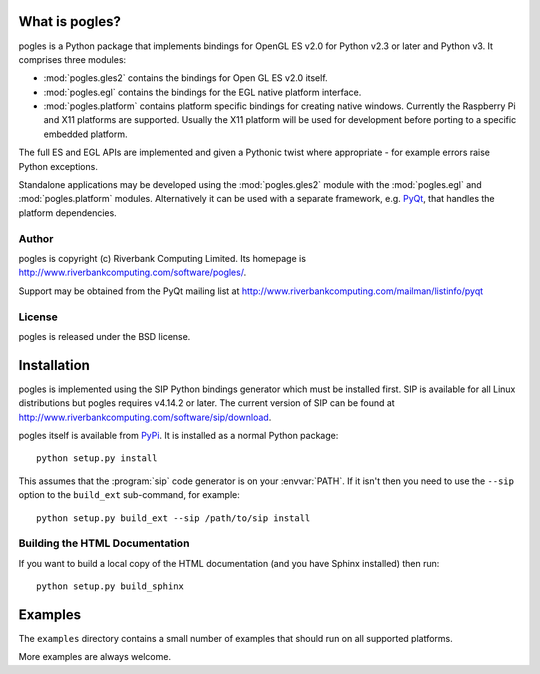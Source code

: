What is pogles?
===============

pogles is a Python package that implements bindings for OpenGL ES v2.0 for
Python v2.3 or later and Python v3.  It comprises three modules:

- :mod:`pogles.gles2` contains the bindings for Open GL ES v2.0 itself.

- :mod:`pogles.egl` contains the bindings for the EGL native platform
  interface.

- :mod:`pogles.platform` contains platform specific bindings for creating
  native windows.  Currently the Raspberry Pi and X11 platforms are supported.
  Usually the X11 platform will be used for development before porting to a
  specific embedded platform.

The full ES and EGL APIs are implemented and given a Pythonic twist where
appropriate - for example errors raise Python exceptions.

Standalone applications may be developed using the :mod:`pogles.gles2` module
with the :mod:`pogles.egl` and :mod:`pogles.platform` modules.  Alternatively
it can be used with a separate framework, e.g.
`PyQt <http://www.riverbankcomputing.com/software/pyqt>`__, that handles the
platform dependencies.


Author
------

pogles is copyright (c) Riverbank Computing Limited.  Its homepage is
http://www.riverbankcomputing.com/software/pogles/.

Support may be obtained from the PyQt mailing list at
http://www.riverbankcomputing.com/mailman/listinfo/pyqt


License
-------

pogles is released under the BSD license.


Installation
============

pogles is implemented using the SIP Python bindings generator which must be
installed first.  SIP is available for all Linux distributions but pogles
requires v4.14.2 or later.  The current version of SIP can be found at
http://www.riverbankcomputing.com/software/sip/download.

pogles itself is available from `PyPi <http://pypi.python.org/pypi/pogles/>`__.
It is installed as a normal Python package::

    python setup.py install

This assumes that the :program:`sip` code generator is on your :envvar:`PATH`.
If it isn't then you need to use the ``--sip`` option to the ``build_ext``
sub-command, for example::

    python setup.py build_ext --sip /path/to/sip install


Building the HTML Documentation
-------------------------------

If you want to build a local copy of the HTML documentation (and you have
Sphinx installed) then run::

    python setup.py build_sphinx


Examples
========

The ``examples`` directory contains a small number of examples that should run
on all supported platforms.

More examples are always welcome.

